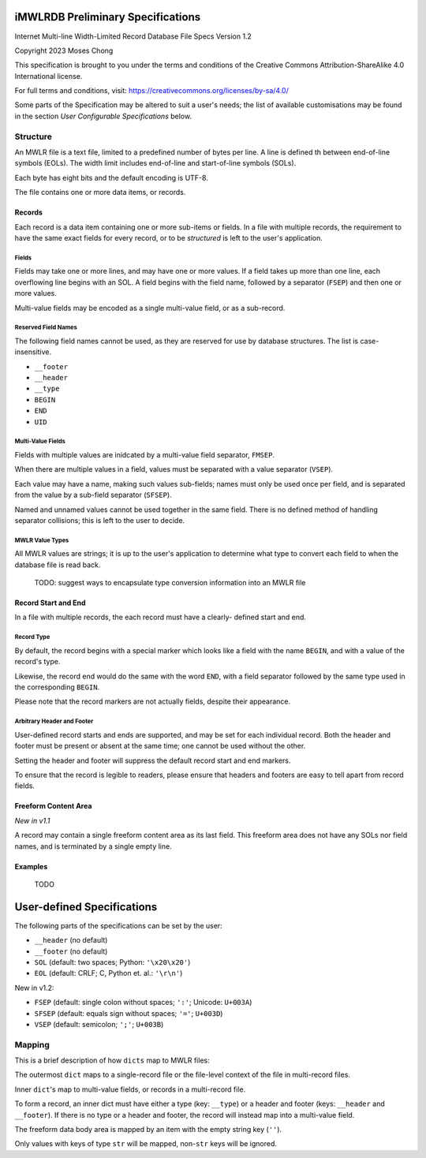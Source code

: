==================================
iMWLRDB Preliminary Specifications
==================================

Internet Multi-line Width-Limited Record Database File Specs
Version 1.2

Copyright 2023 Moses Chong

This specification is brought to you under the terms and conditions of
the Creative Commons Attribution-ShareAlike 4.0 International license.

For full terms and conditions, visit: https://creativecommons.org/licenses/by-sa/4.0/

Some parts of the Specification may be altered to suit a user's needs;
the list of available customisations may be found in the section *User
Configurable Specifications* below.

---------
Structure
---------

An MWLR file is a text file, limited to a predefined number of bytes
per line. A line is defined th between end-of-line symbols (EOLs).
The width limit includes end-of-line and start-of-line symbols (SOLs).

Each byte has eight bits and the default encoding is UTF-8.

The file contains one or more data items, or records.

Records
=======

Each record is a data item containing one or more sub-items or fields.
In a file with multiple records, the requirement to have the same
exact fields for every record, or to be *structured* is left to the
user's application.

Fields
------

Fields may take one or more lines, and may have one or more values.
If a field takes up more than one line, each overflowing line begins
with an SOL. A field begins with the field name, followed by a
separator (``FSEP``) and then one or more values.

Multi-value fields may be encoded as a single multi-value field, or as
a sub-record.

Reserved Field Names
--------------------

The following field names cannot be used, as they are reserved for
use by database structures. The list is case-insensitive.

* ``__footer``

* ``__header``

* ``__type``

* ``BEGIN``

* ``END``

* ``UID``

Multi-Value Fields
------------------

Fields with multiple values are inidcated by a multi-value field
separator, ``FMSEP``.

When there are multiple values in a field, values must be separated
with a value separator (``VSEP``).

Each value may have a name, making such values sub-fields; names must
only be used once per field, and is separated from the value by a
sub-field separator (``SFSEP``).

Named and unnamed values cannot be used together in the same field.
There is no defined method of handling separator collisions; this is
left to the user to decide.

MWLR Value Types
----------------

All MWLR values are strings; it is up to the user's application to
determine what type to convert each field to when the database file is
read back.

  TODO: suggest ways to encapsulate type conversion information into
  an MWLR file

Record Start and End
====================

In a file with multiple records, the each record must have a clearly-
defined start and end.

Record Type
-----------

By default, the record begins with a special marker which looks like a
field with the name ``BEGIN``, and with a value of the record's type.

Likewise, the record end would do the same with the word ``END``, with
a field separator followed by the same type used in the corresponding
``BEGIN``.

Please note that the record markers are not actually fields, despite
their appearance.

Arbitrary Header and Footer
---------------------------

User-defined record starts and ends are supported, and may be set for
each individual record. Both the header and footer must be present or
absent at the same time; one cannot be used without the other.

Setting the header and footer will suppress the default record start
and end markers.

To ensure that the record is legible to readers, please ensure that
headers and footers are easy to tell apart from record fields.

Freeform Content Area
=====================

*New in v1.1*

A record may contain a single freeform content area as its last field.
This freeform area does not have any SOLs nor field names, and is
terminated by a single empty line.

Examples
========

  TODO

===========================
User-defined Specifications
===========================

The following parts of the specifications can be set by the user:

* ``__header`` (no default)

* ``__footer`` (no default)

* ``SOL`` (default: two spaces; Python: ``'\x20\x20'``)

* ``EOL`` (default: CRLF; C, Python et. al.: ``'\r\n'``)


New in v1.2:

* ``FSEP`` (default: single colon without spaces; ``':'``;
  Unicode: ``U+003A``)

* ``SFSEP`` (default: equals sign without spaces; ``'='``; ``U+003D``)

* ``VSEP`` (default: semicolon; ``';'``; ``U+003B``)

-------
Mapping
-------

This is a brief description of how ``dicts`` map to MWLR files:

The outermost ``dict`` maps to a single-record file or the
file-level context of the file in multi-record files.

Inner ``dict``'s map to multi-value fields, or records in a
multi-record file.

To form a record, an inner dict must have either a type (key:
``__type``) or a header and footer (keys: ``__header`` and
``__footer``). If there is no type or a header and footer, the record
will instead map into a multi-value field.

The freeform data body area is mapped by an item with the empty string
key (``''``).

Only values with keys of type ``str`` will be mapped, non-``str`` keys
will be ignored.
